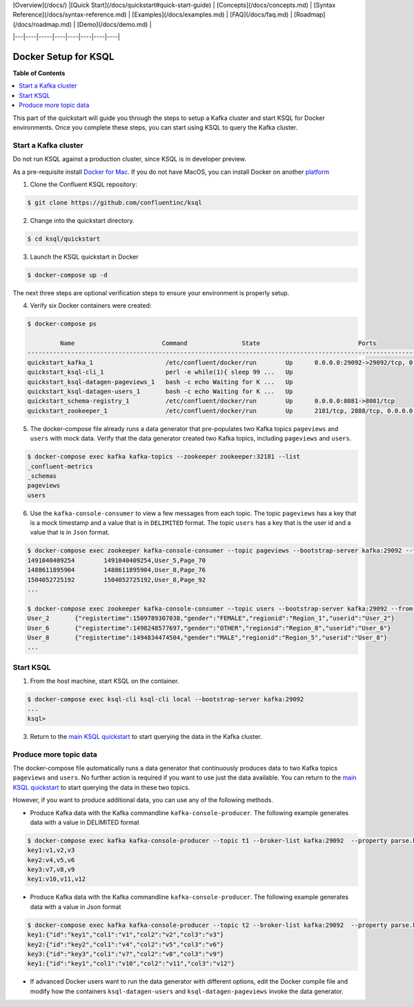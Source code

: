 .. _ksql_quickstart:

| [Overview](/docs/) |[Quick Start](/docs/quickstart#quick-start-guide) | [Concepts](/docs/concepts.md) | [Syntax Reference](/docs/syntax-reference.md) | [Examples](/docs/examples.md) | [FAQ](/docs/faq.md)  | [Roadmap](/docs/roadmap.md) | [Demo](/docs/demo.md) |
|---|----|-----|----|----|----|----|----|


Docker Setup for KSQL
=====================

**Table of Contents**

.. contents::
  :local:


This part of the quickstart will guide you through the steps to setup a Kafka cluster and start KSQL for Docker environments. Once you complete these steps, you can start using KSQL to query the Kafka cluster.


Start a Kafka cluster
---------------------

Do not run KSQL against a production cluster, since KSQL is in developer preview.

As a pre-requisite install `Docker for Mac <https://docs.docker.com/docker-for-mac/install/>`__. If you do not have MacOS, you can install Docker on another `platform <https://docs.docker.com/engine/installation/#supported-platforms>`__


1. Clone the Confluent KSQL repository:

.. sourcecode:: bash

   $ git clone https://github.com/confluentinc/ksql

2. Change into the quickstart directory.

.. sourcecode:: bash

   $ cd ksql/quickstart

3. Launch the KSQL quickstart in Docker

.. sourcecode:: bash

   $ docker-compose up -d


The next three steps are optional verification steps to ensure your environment is properly setup.

4. Verify six Docker containers were created:

.. sourcecode:: bash

   $ docker-compose ps

            Name                        Command               State                           Ports                          
   -------------------------------------------------------------------------------------------------------------------------
   quickstart_kafka_1                    /etc/confluent/docker/run        Up      0.0.0.0:29092->29092/tcp, 0.0.0.0:9092->9092/tcp       
   quickstart_ksql-cli_1                 perl -e while(1){ sleep 99 ...   Up                                                             
   quickstart_ksql-datagen-pageviews_1   bash -c echo Waiting for K ...   Up                                                             
   quickstart_ksql-datagen-users_1       bash -c echo Waiting for K ...   Up                                                             
   quickstart_schema-registry_1          /etc/confluent/docker/run        Up      0.0.0.0:8081->8081/tcp                                 
   quickstart_zookeeper_1                /etc/confluent/docker/run        Up      2181/tcp, 2888/tcp, 0.0.0.0:32181->32181/tcp, 3888/tcp 


5. The docker-compose file already runs a data generator that pre-populates two Kafka topics ``pageviews`` and ``users`` with mock data. Verify that the data generator created two Kafka topics, including ``pageviews`` and ``users``.

.. sourcecode:: bash

   $ docker-compose exec kafka kafka-topics --zookeeper zookeeper:32181 --list
   _confluent-metrics
   _schemas
   pageviews
   users

6. Use the ``kafka-console-consumer`` to view a few messages from each topic.  The topic ``pageviews`` has a key that is a mock timestamp and a value that is in ``DELIMITED`` format. The topic ``users`` has a key that is the user id and a value that is in ``Json`` format.

.. sourcecode:: bash

   $ docker-compose exec zookeeper kafka-console-consumer --topic pageviews --bootstrap-server kafka:29092 --from-beginning --max-messages 3 --property print.key=true
   1491040409254	1491040409254,User_5,Page_70
   1488611895904	1488611895904,User_8,Page_76
   1504052725192	1504052725192,User_8,Page_92
   ...

   $ docker-compose exec zookeeper kafka-console-consumer --topic users --bootstrap-server kafka:29092 --from-beginning --max-messages 3 --property print.key=true
   User_2	{"registertime":1509789307038,"gender":"FEMALE","regionid":"Region_1","userid":"User_2"}
   User_6	{"registertime":1498248577697,"gender":"OTHER","regionid":"Region_8","userid":"User_6"}
   User_8	{"registertime":1494834474504,"gender":"MALE","regionid":"Region_5","userid":"User_8"}
   ...


Start KSQL
----------

1. From the host machine, start KSQL on the container.

.. sourcecode:: bash

   $ docker-compose exec ksql-cli ksql-cli local --bootstrap-server kafka:29092
   ...
   ksql>

3. Return to the `main KSQL quickstart <quickstart.rst#create-a-stream-and-table>`__ to start querying the data in the Kafka cluster.


Produce more topic data
-----------------------

The docker-compose file automatically runs a data generator that continuously produces data to two Kafka topics ``pageviews`` and ``users``. No further action is required if you want to use just the data available. You can return to the `main KSQL quickstart <quickstart.rst#create-a-stream-and-table>`__ to start querying the data in these two topics.

However, if you want to produce additional data, you can use any of the following methods.

* Produce Kafka data with the Kafka commandline ``kafka-console-producer``. The following example generates data with a value in DELIMITED format

.. sourcecode:: bash

   $ docker-compose exec kafka kafka-console-producer --topic t1 --broker-list kafka:29092  --property parse.key=true --property key.separator=:
   key1:v1,v2,v3
   key2:v4,v5,v6
   key3:v7,v8,v9
   key1:v10,v11,v12

* Produce Kafka data with the Kafka commandline ``kafka-console-producer``. The following example generates data with a value in Json format

.. sourcecode:: bash

   $ docker-compose exec kafka kafka-console-producer --topic t2 --broker-list kafka:29092  --property parse.key=true --property key.separator=:
   key1:{"id":"key1","col1":"v1","col2":"v2","col3":"v3"}
   key2:{"id":"key2","col1":"v4","col2":"v5","col3":"v6"}
   key3:{"id":"key3","col1":"v7","col2":"v8","col3":"v9"}
   key1:{"id":"key1","col1":"v10","col2":"v11","col3":"v12"}

* If advanced Docker users want to run the data generator with different options, edit the Docker compile file and modify how the containers ``ksql-datagen-users`` and ``ksql-datagen-pageviews`` invoke the data generator.
